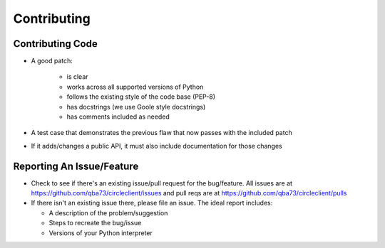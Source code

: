 ============
Contributing
============


Contributing Code
=================

* A good patch:

    * is clear
    * works across all supported versions of Python
    * follows the existing style of the code base (PEP-8)
    * has docstrings (we use Goole style docstrings)
    * has comments included as needed

* A test case that demonstrates the previous flaw that now passes
  with the included patch
* If it adds/changes a public API, it must also include documentation
  for those changes


Reporting An Issue/Feature
==========================

* Check to see if there's an existing issue/pull request for the
  bug/feature. All issues are at https://github.com/qba73/circleclient/issues
  and pull reqs are at https://github.com/qba73/circleclient/pulls
* If there isn't an existing issue there, please file an issue. The ideal
  report includes:

  * A description of the problem/suggestion
  * Steps to recreate the bug/issue
  * Versions of your Python interpreter
